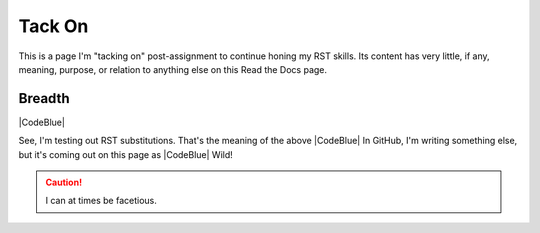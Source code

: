 Tack On
#########################################

This is a page I'm "tacking on" post-assignment to continue honing my RST skills. Its content has very little, if any, meaning, purpose, or relation to anything else on this Read the Docs page. 

Breadth
******************************************

|CodeBlue|

See, I'm testing out RST substitutions. That's the meaning of the above |CodeBlue| In GitHub, I'm writing something else, but it's coming out on this page as |CodeBlue| Wild!

.. caution:: I can at times be facetious.
